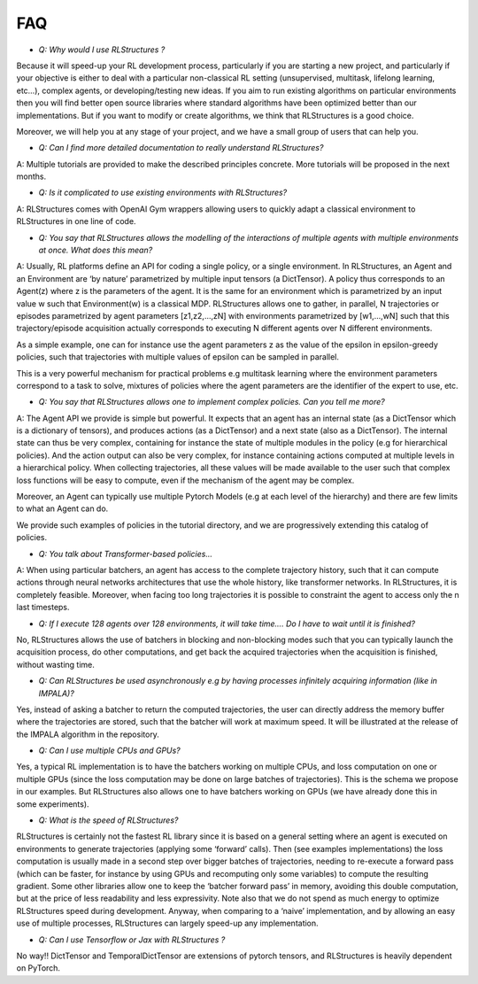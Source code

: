 FAQ
===

* *Q: Why would I use RLStructures ?*

Because it will speed-up your RL development process, particularly if you are starting a new project, and particularly if your objective is either to deal with a particular non-classical RL setting (unsupervised, multitask, lifelong learning, etc…), complex agents, or developing/testing new ideas. If you aim to run existing algorithms on particular environments then you will find better open source libraries where standard algorithms have been optimized better than our implementations. But if you want to modify or create algorithms, we think that RLStructures is a good choice.

Moreover, we will help you at any stage of your project, and we have a small group of users that can help you.

* *Q: Can I find more detailed documentation to really understand RLStructures?*

A: Multiple tutorials are provided to make the described principles concrete. More tutorials will be proposed in the next months.

* *Q:  Is it complicated to use existing environments with RLStructures?*

A: RLStructures comes with OpenAI Gym wrappers allowing users to quickly adapt a classical environment to RLStructures in one line of code.

* *Q: You say that RLStructures allows the modelling of the interactions of multiple agents with multiple environments at once. What does this mean?*

A: Usually, RL platforms define an API for coding a single policy, or a single environment. In RLStructures, an Agent and an Environment are ‘by nature’ parametrized by multiple input tensors (a DictTensor). A policy thus corresponds to an Agent(z) where z is the parameters of the agent. It is the same for an environment which is parametrized by an input value w such that Environment(w) is a classical MDP. RLStructures allows one to gather, in parallel, N trajectories or episodes parametrized by agent parameters [z1,z2,...,zN] with environments parametrized by [w1,...,wN] such that this trajectory/episode acquisition actually corresponds to executing N different agents over N different environments.

As a simple example, one can for instance use the agent parameters z as the value of the epsilon in epsilon-greedy policies, such that trajectories with multiple values of epsilon can be sampled in parallel.

This is a very powerful mechanism for practical problems e.g multitask learning where the environment parameters correspond to a task to solve, mixtures of policies where the agent parameters are the identifier of the expert to use, etc.

* *Q: You say that RLStructures allows one to implement complex policies. Can you tell me more?*

A: The Agent API we provide is simple but powerful. It expects that an agent has an internal state (as a DictTensor which is a dictionary of tensors), and produces actions (as a DictTensor) and a next state (also as a DictTensor). The internal state can thus be very complex, containing for instance the state of multiple modules in the policy (e.g for hierarchical policies). And the action output can also be very complex, for instance containing actions computed at multiple levels in a hierarchical policy. When collecting trajectories, all these values will be made available to the user such that complex loss functions will be easy to compute, even if the mechanism of the agent may be complex.

Moreover, an Agent can typically use multiple Pytorch Models (e.g at each level of the hierarchy) and there are few limits to what an Agent can do.

We provide such examples of policies in the tutorial directory, and we are progressively extending this catalog of policies.

* *Q: You talk about Transformer-based policies...*

A: When using particular batchers, an agent has access to the complete trajectory history, such that it can compute actions through neural networks architectures that use the whole history, like transformer networks. In RLStructures, it is completely feasible. Moreover, when facing too long trajectories it is possible to constraint the agent to access only the n last timesteps.

* *Q: If I execute 128 agents over 128 environments, it will take time…. Do I have to wait until it is finished?*

No, RLStructures allows the use of batchers in blocking and non-blocking modes such that you can typically launch the acquisition process, do other computations, and get back the acquired trajectories when the acquisition is finished, without wasting time.

* *Q: Can RLStructures be used asynchronously e.g by having processes infinitely acquiring information (like in IMPALA)?*

Yes, instead of asking a batcher to return the computed trajectories, the user can directly address the memory buffer where the trajectories are stored, such that the batcher will work at maximum speed. It will be illustrated at the release of the IMPALA algorithm in the repository.

* *Q: Can I use multiple CPUs and GPUs?*

Yes, a typical RL implementation is to have the batchers working on multiple CPUs, and loss computation on one or multiple GPUs (since the loss computation may be done on large batches of trajectories). This is the schema we propose in our examples. But RLStructures also allows one to have batchers working on GPUs (we have already done this in some experiments).

* *Q: What is the speed of RLStructures?*

RLStructures is certainly not the fastest RL library since it is based on a general setting where an agent is executed on environments to generate trajectories (applying some ‘forward’ calls). Then (see examples implementations) the loss computation is usually made in a second step over bigger batches of trajectories, needing to re-execute a forward pass (which can be faster, for instance by using GPUs and recomputing only some variables) to compute the resulting gradient. Some other libraries allow one to keep the ‘batcher forward pass’ in memory, avoiding this double computation, but at the price of less readability and less expressivity. Note also that we do not spend as much energy to optimize RLStructures speed during development. Anyway, when comparing to a ‘naive’ implementation, and by allowing an easy use of multiple processes, RLStructures can largely speed-up any implementation.

* *Q: Can I use Tensorflow or Jax with RLStructures ?*

No way!! DictTensor and TemporalDictTensor are extensions of pytorch tensors, and RLStructures is heavily dependent on PyTorch.
